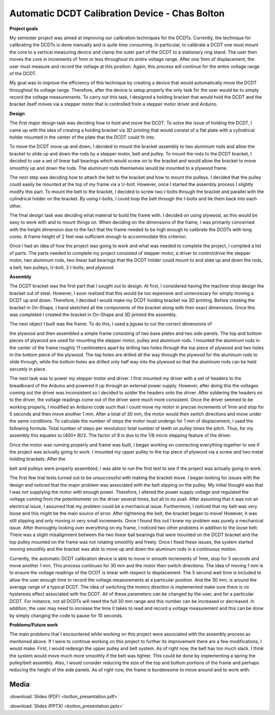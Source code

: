 .. _bolton_chas_2016:

Automatic DCDT Calibration Device - Chas Bolton
===============================================

**Project goals**

My semester project was aimed at improving our calibration techniques
for the DCDTs. Currently, the technique for calibrating the DCDTs is
done manually and is quite time consuming. In particular, to calibrate a
DCDT one must mount the core to a vertical measuring device and clamp
the outer part of the DCDT to a stationary ring stand. The user then
moves the core in increments of 1mm or less throughout its entire
voltage range. After one 1mm of displacement, the user must measure and
record the voltage at this position. Again, this process will continue
for the entire voltage range of the DCDT.

My goal was to improve the efficiency of this technique by creating a
device that would automatically move the DCDT throughout its voltage
range. Therefore, after the device is setup properly the only task for
the user would be to simply record the voltage measurements. To carry
out this task, I designed a holding bracket that would hold the DCDT and
the bracket itself moves via a stepper motor that is controlled from a
stepper motor driver and Arduino.

**Design**

The first major design task was deciding how to hold and move the DCDT.
To solve the issue of holding the DCDT, I came up with the idea of
creating a holding bracket via 3D printing that would consist of a flat
plate with a cylindrical holder mounted in the center of the plate that
the DCDT could fit into.

To move the DCDT move up and down, I decided to mount the bracket
assembly to two aluminum rods and allow the bracket to slide up and down
the rods by a stepper motor, belt and pulley. To mount the rods to the
DCDT bracket, I decided to use a set of linear ball bearings which would
screw on to the bracket and would allow the bracket to move smoothly up
and down the rods. The aluminum rods themselves would be mounted to a
plywood frame.

The next step was deciding how to attach the belt to the bracket and how
to mount the pulleys. I decided that the pulley could easily be mounted
at the top of my frame via a U-bolt. However, once I started the
assembly process I slightly modify this part. To mount the belt to the
bracket, I decided to screw two I-bolts through the bracket and parallel
with the cylindrical holder on the bracket. By using I-bolts, I could
loop the belt through the I-bolts and tie them back into each other.

The final design task was deciding what material to build the frame
with. I decided on using plywood, as this would be easy to work with and
to mount things on. When deciding on the dimensions of the frame, I was
primarily concerned with the height dimension due to the fact that the
frame needed to be high enough to calibrate the DCDTs with long cores. A
frame height of 2 feet was sufficient enough to accommodate this
criterion.

Once I had an idea of how the project was going to work and what was
needed to complete the project, I compiled a list of parts. The parts
needed to complete my project consisted of stepper motor, a driver to
control/drive the stepper motor, two aluminum rods, two linear ball
bearings that the DCDT holder could mount to and slide up and down the
rods, a belt, two pulleys, U-bolt, 2 I-bolts, and plywood.

|image1|

**Assembly**

The DCDT bracket was the first part that I sought out to design. At
first, I considered having the machine shop design the bracket out of
steel. However, I soon realized that this would be too expensive and
unnecessary for simply moving a DCDT up and down. Therefore, I decided I
would make my DCDT holding bracket via 3D printing. Before creating the
bracket in On-Shape, I hand sketched all the components of the bracket
along with their exact dimensions. Once this was completed I created the
bracket in On-Shape and 3D printed the assembly.

|image2| The next object I built was the frame. To do this, I used a
jigsaw to cut the correct dimensions of

the plywood and then assembled a simple frame consisting of two base
plates and two side panels. The top and bottom pieces of plywood are
used for mounting the stepper motor, pulley and aluminum rods. I mounted
the aluminum rods in the center of the frame roughly 11 centimeters
apart by drilling two holes through the top piece of plywood and two
holes in the bottom piece of the plywood. The top holes are drilled all
the way through the plywood for the aluminum rods to slide through,
while the bottom holes are drilled only half way into the plywood so
that the aluminum rods can be held securely in place.

The next task was to power my stepper motor and driver. I first mounted
my driver with a set of headers to the breadboard of the Arduino and
powered it up through an external power supply. |image3|\ However, after
doing this the voltages coming out the driver was inconsistent so I
decided to solder the headers onto the driver. After soldering the
headers on to the driver, the voltage readings come out of the driver
were much more consistent. Once the driver seemed to be working
properly, I modified an Arduino code such that I could move my motor in
precise increments of 1mm and stop for 5 seconds and then move another 1
mm. After a total of 30 mm, the motor would then switch directions and
move under the same conditions. To calculate the number of steps the
motor must undergo for 1 mm of displacement, I used the following
formula. Total number of steps per revolution/ total number of teeth on
pulley times the pitch. Thus, for my assembly this equates to (400\*
8)/2. The factor of 8 is due to the 1/8 micro stepping feature of the
driver.

Once the motor was running properly and frame was built, I began working
on connecting everything together to see if the project was actually
going to work. I mounted my upper pulley to the top piece of plywood via
a screw and two metal holding brackets. After the

belt and pulleys were properly assembled, I was able to run the first
test to see if the project was actually going to work.

The first few trial tests turned out to be unsuccessful with making the
bracket move. I began looking for issues with the design and noticed
that the major problem was associated with the belt slipping on the
pulley. My initial thought was that I was not supplying the motor with
enough power. Therefore, I altered the power supply voltage and
regulated the voltage coming from the potentiometer on the driver
several times, but all to no avail. After assuming that it was not an
electrical issue, I assumed that my problem could be a mechanical issue.
Furthermore, I noticed that my belt was very loose and this might be the
main source of error. After tightening the belt, the bracket began to
move! However, it was still slipping and only moving in very small
increments. Once I found this out I knew my problem was purely a
mechanical issue. After thoroughly looking over everything on my frame,
I noticed two other problems in addition to the loose belt. There was a
slight misalignment between the two linear ball bearings that were
mounted on the DCDT bracket and the top pulley mounted on the frame was
not rotating smoothly and freely. Once I fixed these issues, the system
started moving smoothly and the bracket was able to move up and down the
aluminum rods in a continuous motion.

Currently, the automatic DCDT calibration device is able to move in
smooth increments of 1mm, stop for 5 seconds and move another 1 mm. This
process continues for 30 mm and the motor then switch directions. The
idea of moving 1 mm is to ensure the voltage readings of the DCDT is
linear with respect to displacement. The 5 second wait time is included
to allow the user enough time to record the voltage measurements at a
particular position. And the 30 mm, is around the average range of a
typical DCDT. The idea of switching the motors direction is implemented
make sure there is no hysteresis effect associated with the DCDT. All of
these parameters can be changed by the user, and for a particular DCDT.
For instance, not all DCDTs will need the full 30 mm range and this
number can be increased or decreased. In addition, the user may need to
increase the time it takes to read and record a voltage measurement and
this can be done by simply changing the code to pause for 10 seconds.

**Problems/Future work**

The main problems that I encountered while working on this project were
associated with the assembly process as mentioned above. If I were to
continue working on this project to further its improvement there are a
few modifications, I would make. First, I would redesign the upper
pulley and belt system. As of right now, the belt has too much slack. I
think the system would move much more smoothly if the belt was tighter.
This could be done by implementing a spring the pulley/belt assembly.
Also, I would consider reducing the size of the top and bottom portions
of the frame and perhaps reducing the height of the side panels. As of
right now, the frame is burdensome to move around and to work with.

.. |image1| image:: images/image2.jpg
   :width: 2.67153in
   :height: 2.30972in
.. |image2| image:: images/image3.jpg
   :width: 2.61944in
   :height: 2.38125in
.. |image3| image:: images/image4.jpg
   :width: 3.36875in
   :height: 2.52639in

Media
-----
:download:`Slides (PDF) <bolton_presentation.pdf>`

:download:`Slides (PPTX) <bolton_presentation.pptx>`

.. raw:: html

   <div style="margin-top:10px;">
   <iframe width="560" height="315" src="https://www.youtube.com/embed/ktXHafAmuzc" frameborder="0" allowfullscreen>
   </iframe>
   </div>
